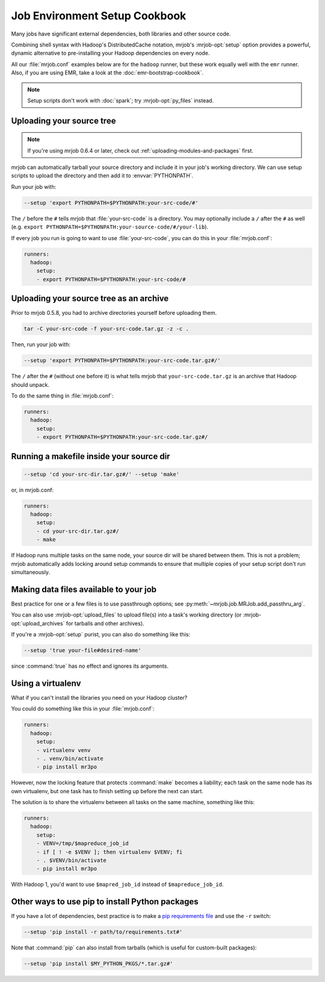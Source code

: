 Job Environment Setup Cookbook
==============================

Many jobs have significant external dependencies, both libraries and other
source code.

Combining shell syntax with Hadoop's DistributedCache notation, mrjob's
:mrjob-opt:`setup` option provides a powerful, dynamic alternative to
pre-installing your Hadoop dependencies on every node.

All our :file:`mrjob.conf` examples below are for the ``hadoop`` runner,
but these work equally well with the ``emr`` runner. Also, if you are using
EMR, take a look at the :doc:`emr-bootstrap-cookbook`.

.. note::

   Setup scripts don't work with :doc:`spark`; try :mrjob-opt:`py_files`
   instead.

.. _cookbook-src-tree-pythonpath:

Uploading your source tree
--------------------------

.. note:: If you're using mrjob 0.6.4 or later, check out
          :ref:`uploading-modules-and-packages` first.

mrjob can automatically tarball your source directory and include it
in your job's working directory. We can use setup scripts to upload the
directory and then add it to :envvar:`PYTHONPATH`.

Run your job with:

.. code-block:: sh

    --setup 'export PYTHONPATH=$PYTHONPATH:your-src-code/#'

The ``/`` before the ``#`` tells mrjob that :file:`your-src-code` is a
directory. You may optionally include a ``/`` after the ``#`` as well
(e.g. ``export PYTHONPATH=$PYTHONPATH:your-source-code/#/your-lib``).

If every job you run is going to want to use :file:`your-src-code`, you can do
this in your :file:`mrjob.conf`:

.. code-block:: yaml

    runners:
      hadoop:
        setup:
        - export PYTHONPATH=$PYTHONPATH:your-src-code/#

Uploading your source tree as an archive
----------------------------------------

Prior to mrjob 0.5.8, you had to archive directories yourself before uploading
them.

.. code-block:: sh

    tar -C your-src-code -f your-src-code.tar.gz -z -c .

Then, run your job with:

.. code-block:: sh

    --setup 'export PYTHONPATH=$PYTHONPATH:your-src-code.tar.gz#/'

The ``/`` after the ``#`` (without one before it) is what tells mrjob that
``your-src-code.tar.gz`` is an archive that Hadoop should unpack.

To do the same thing in :file:`mrjob.conf`:

.. code-block:: yaml

    runners:
      hadoop:
        setup:
        - export PYTHONPATH=$PYTHONPATH:your-src-code.tar.gz#/

Running a makefile inside your source dir
-----------------------------------------

.. code-block:: sh

    --setup 'cd your-src-dir.tar.gz#/' --setup 'make'

or, in mrjob.conf:

.. code-block:: yaml

    runners:
      hadoop:
        setup:
        - cd your-src-dir.tar.gz#/
        - make

If Hadoop runs multiple tasks on the same node, your source dir will be shared
between them. This is not a problem; mrjob automatically adds locking around
setup commands to ensure that multiple copies of your setup script don't
run simultaneously.

Making data files available to your job
---------------------------------------

Best practice for one or a few files is to use passthrough options; see
:py:meth:`~mrjob.job.MRJob.add_passthru_arg`.

You can also use :mrjob-opt:`upload_files` to upload file(s) into a task's
working directory (or :mrjob-opt:`upload_archives` for tarballs and other
archives).

If you're a :mrjob-opt:`setup` purist, you can also do something like this:

.. code-block:: sh

    --setup 'true your-file#desired-name'

since :command:`true` has no effect and ignores its arguments.

.. _using-a-virtualenv:

Using a virtualenv
------------------

What if you can't install the libraries you need on your Hadoop cluster?

You could do something like this in your :file:`mrjob.conf`:

.. code-block:: yaml

    runners:
      hadoop:
        setup:
        - virtualenv venv
        - . venv/bin/activate
        - pip install mr3po

However, now the locking feature that protects :command:`make` becomes a
liability; each task on the same node has its own virtualenv, but one task has
to finish setting up before the next can start.

The solution is to share the virtualenv between all tasks on the same
machine, something like this:

.. code-block:: yaml

    runners:
      hadoop:
        setup:
        - VENV=/tmp/$mapreduce_job_id
        - if [ ! -e $VENV ]; then virtualenv $VENV; fi
        - . $VENV/bin/activate
        - pip install mr3po

With Hadoop 1, you'd want to use ``$mapred_job_id`` instead of
``$mapreduce_job_id``.

Other ways to use pip to install Python packages
------------------------------------------------

If you have a lot of dependencies, best practice is to make a
`pip requirements file <http://www.pip-installer.org/en/latest/cookbook.html>`_
and use the ``-r`` switch:

.. code-block:: sh

    --setup 'pip install -r path/to/requirements.txt#'

Note that :command:`pip` can also install from tarballs (which is useful
for custom-built packages):

.. code-block:: sh

    --setup 'pip install $MY_PYTHON_PKGS/*.tar.gz#'
